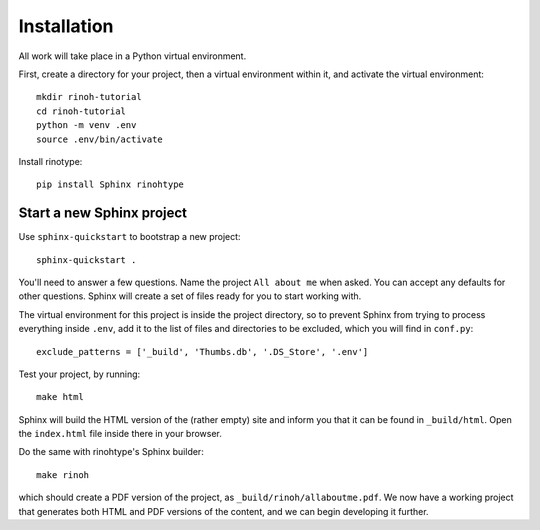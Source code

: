 Installation
============

All work will take place in a Python virtual environment.

First, create a directory for your project, then a virtual environment within
it, and activate the virtual environment::

    mkdir rinoh-tutorial
    cd rinoh-tutorial
    python -m venv .env
    source .env/bin/activate

Install rinotype::

    pip install Sphinx rinohtype


Start a new Sphinx project
--------------------------

Use ``sphinx-quickstart`` to bootstrap a new project::

    sphinx-quickstart .

You'll need to answer a few questions. Name the project ``All about me`` when
asked. You can accept any defaults for other questions. Sphinx will create a
set of files ready for you to start working with.

The virtual environment for this project is inside the project directory, so to prevent Sphinx
from trying to process everything inside ``.env``, add it to the list of files and directories
to be excluded, which you will find in ``conf.py``::

    exclude_patterns = ['_build', 'Thumbs.db', '.DS_Store', '.env']

Test your project, by running::

    make html

Sphinx will build the HTML version of the (rather empty) site and inform you
that it can be found in ``_build/html``. Open the ``index.html`` file inside
there in your browser.

Do the same with rinohtype's Sphinx builder::

    make rinoh

which should create a PDF version of the project, as
``_build/rinoh/allaboutme.pdf``. We now have a working project that generates
both HTML and PDF versions of the content, and we can begin developing it
further.
